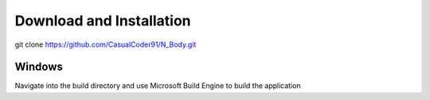 Download and Installation
=========================
git clone https://github.com/CasualCoder91/N_Body.git

Windows
-------

Navigate into the build directory and use Microsoft Build Engine to build the application

.. code-block:: console
  cd build
  cmake ..
  "C:\Program Files (x86)\Microsoft Visual Studio\2019\Community\MSBuild\Current\Bin\MSBuild.exe" ALL_BUILD.vcxproj
